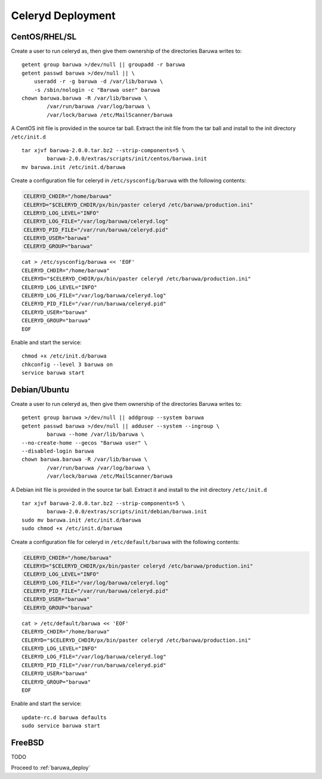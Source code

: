 
==================
Celeryd Deployment
==================


CentOS/RHEL/SL
--------------

Create a user to run celeryd as, then give them ownership of the directories
Baruwa writes to::

	getent group baruwa >/dev/null || groupadd -r baruwa
	getent passwd baruwa >/dev/null || \
	    useradd -r -g baruwa -d /var/lib/baruwa \
	    -s /sbin/nologin -c "Baruwa user" baruwa
	chown baruwa.baruwa -R /var/lib/baruwa \
		/var/run/baruwa /var/log/baruwa \
		/var/lock/baruwa /etc/MailScanner/baruwa

A CentOS init file is provided in the source tar ball. Extract the init file
from the tar ball and install to the init directory ``/etc/init.d`` ::

	tar xjvf baruwa-2.0.0.tar.bz2 --strip-components=5 \
		baruwa-2.0.0/extras/scripts/init/centos/baruwa.init
	mv baruwa.init /etc/init.d/baruwa

Create a configuration file for celeryd in ``/etc/sysconfig/baruwa`` with the
following contents:

.. sourcecode:: bash

	CELERYD_CHDIR="/home/baruwa"
	CELERYD="$CELERYD_CHDIR/px/bin/paster celeryd /etc/baruwa/production.ini"
	CELERYD_LOG_LEVEL="INFO"
	CELERYD_LOG_FILE="/var/log/baruwa/celeryd.log"
	CELERYD_PID_FILE="/var/run/baruwa/celeryd.pid"
	CELERYD_USER="baruwa"
	CELERYD_GROUP="baruwa"

::

	cat > /etc/sysconfig/baruwa << 'EOF'
	CELERYD_CHDIR="/home/baruwa"
	CELERYD="$CELERYD_CHDIR/px/bin/paster celeryd /etc/baruwa/production.ini"
	CELERYD_LOG_LEVEL="INFO"
	CELERYD_LOG_FILE="/var/log/baruwa/celeryd.log"
	CELERYD_PID_FILE="/var/run/baruwa/celeryd.pid"
	CELERYD_USER="baruwa"
	CELERYD_GROUP="baruwa"
	EOF

Enable and start the service::

	chmod +x /etc/init.d/baruwa
	chkconfig --level 3 baruwa on
	service baruwa start

Debian/Ubuntu
-------------

Create a user to run celeryd as, then give them ownership of the directories
Baruwa writes to::

	getent group baruwa >/dev/null || addgroup --system baruwa
	getent passwd baruwa >/dev/null || adduser --system --ingroup \
		baruwa --home /var/lib/baruwa \
        --no-create-home --gecos "Baruwa user" \
        --disabled-login baruwa
	chown baruwa.baruwa -R /var/lib/baruwa \
		/var/run/baruwa /var/log/baruwa \
		/var/lock/baruwa /etc/MailScanner/baruwa

A Debian init file is provided in the source tar ball. Extract it and install
to the init directory ``/etc/init.d`` ::

	tar xjvf baruwa-2.0.0.tar.bz2 --strip-components=5 \
		baruwa-2.0.0/extras/scripts/init/debian/baruwa.init
	sudo mv baruwa.init /etc/init.d/baruwa
	sudo chmod +x /etc/init.d/baruwa

Create a configuration file for celeryd in ``/etc/default/baruwa`` with the following
contents:

.. sourcecode:: bash

	CELERYD_CHDIR="/home/baruwa"
	CELERYD="$CELERYD_CHDIR/px/bin/paster celeryd /etc/baruwa/production.ini"
	CELERYD_LOG_LEVEL="INFO"
	CELERYD_LOG_FILE="/var/log/baruwa/celeryd.log"
	CELERYD_PID_FILE="/var/run/baruwa/celeryd.pid"
	CELERYD_USER="baruwa"
	CELERYD_GROUP="baruwa"

::

	cat > /etc/default/baruwa << 'EOF'
	CELERYD_CHDIR="/home/baruwa"
	CELERYD="$CELERYD_CHDIR/px/bin/paster celeryd /etc/baruwa/production.ini"
	CELERYD_LOG_LEVEL="INFO"
	CELERYD_LOG_FILE="/var/log/baruwa/celeryd.log"
	CELERYD_PID_FILE="/var/run/baruwa/celeryd.pid"
	CELERYD_USER="baruwa"
	CELERYD_GROUP="baruwa"
	EOF

Enable and start the service::

	update-rc.d baruwa defaults
	sudo service baruwa start

FreeBSD
-------

TODO


Proceed to :ref:`baruwa_deploy`
